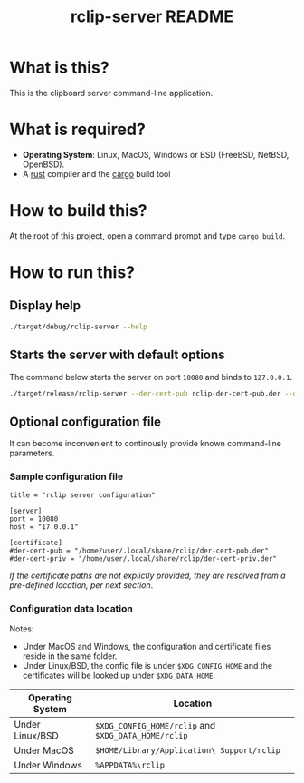 #+TITLE: rclip-server README

* What is this?

This is the clipboard server command-line application.

* What is required?

- *Operating System*: Linux, MacOS, Windows or BSD (FreeBSD, NetBSD, OpenBSD).
- A [[https://www.rust-lang.org/][rust]] compiler and the [[https://doc.rust-lang.org/cargo/][cargo]] build tool

* How to build this?

At the root of this project, open a command prompt and type =cargo build=.

* How to run this?

** Display help

#+begin_src sh
./target/debug/rclip-server --help
#+end_src

** Starts the server with default options

The command below starts the server on port =10080= and binds to =127.0.0.1=.

#+begin_src sh
  ./target/release/rclip-server --der-cert-pub rclip-der-cert-pub.der --der-cert-priv rclip-der-cert-priv.der
#+end_src

** Optional configuration file

It can become inconvenient to continously provide known command-line parameters.

*** Sample configuration file

#+begin_src conf-toml
  title = "rclip server configuration"

  [server]
  port = 10080
  host = "17.0.0.1"

  [certificate]
  #der-cert-pub = "/home/user/.local/share/rclip/der-cert-pub.der"
  #der-cert-priv = "/home/user/.local/share/rclip/der-cert-priv.der"
#+end_src

/If the certificate paths are not explictly provided, they are resolved from a pre-defined location, per next section/.

*** Configuration data location

Notes:
- Under MacOS and Windows, the configuration and certificate files reside in the same folder.
- Under Linux/BSD, the config file is under =$XDG_CONFIG_HOME= and the certificates will be looked up under =$XDG_DATA_HOME=.

|------------------+-----------------------------------------------------|
| Operating System | Location                                            |
|------------------+-----------------------------------------------------|
| Under Linux/BSD  | =$XDG_CONFIG_HOME/rclip= and =$XDG_DATA_HOME/rclip= |
| Under MacOS      | =$HOME/Library/Application\ Support/rclip=          |
| Under Windows    | =%APPDATA%\rclip=                                   |
|------------------+-----------------------------------------------------|

